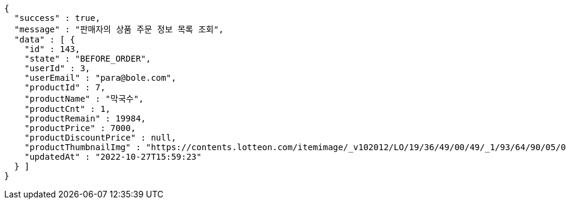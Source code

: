 [source,options="nowrap"]
----
{
  "success" : true,
  "message" : "판매자의 상품 주문 정보 목록 조회",
  "data" : [ {
    "id" : 143,
    "state" : "BEFORE_ORDER",
    "userId" : 3,
    "userEmail" : "para@bole.com",
    "productId" : 7,
    "productName" : "막국수",
    "productCnt" : 1,
    "productRemain" : 19984,
    "productPrice" : 7000,
    "productDiscountPrice" : null,
    "productThumbnailImg" : "https://contents.lotteon.com/itemimage/_v102012/LO/19/36/49/00/49/_1/93/64/90/05/0/LO1936490049_1936490050_1.jpg/dims/resizef/554X554",
    "updatedAt" : "2022-10-27T15:59:23"
  } ]
}
----